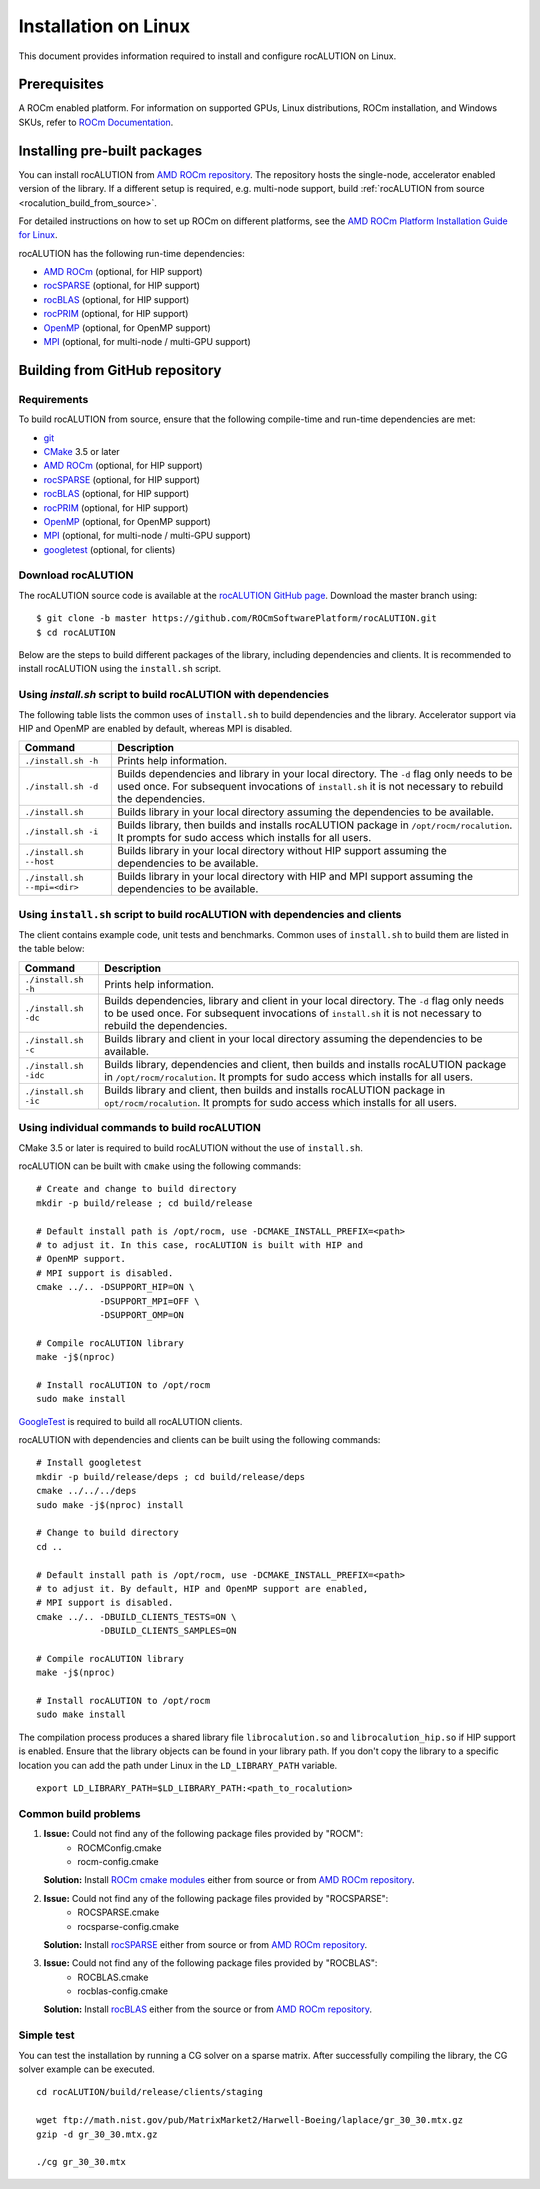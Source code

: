.. meta::
   :description: A sparse linear algebra library with focus on exploring fine-grained parallelism on top of the AMD ROCm runtime and toolchains
   :keywords: rocALUTION, ROCm, library, API, tool

.. _linux-installation:

===================================
Installation on Linux
===================================

This document provides information required to install and configure rocALUTION on Linux.

-------------
Prerequisites
-------------

A ROCm enabled platform. For information on supported GPUs, Linux distributions, ROCm installation, and Windows SKUs, refer to `ROCm Documentation <https://rocm.docs.amd.com/>`_.

-----------------------------
Installing pre-built packages
-----------------------------

You can install rocALUTION from `AMD ROCm repository <https://rocm.docs.amd.com/projects/install-on-linux/en/latest/tutorial/quick-start.html>`_.
The repository hosts the single-node, accelerator enabled version of the library.
If a different setup is required, e.g. multi-node support, build :ref:`rocALUTION from source <rocalution_build_from_source>`.

For detailed instructions on how to set up ROCm on different platforms, see the `AMD ROCm Platform Installation Guide for Linux <https://rocm.docs.amd.com/projects/install-on-linux/en/latest/tutorial/quick-start.html>`_.

rocALUTION has the following run-time dependencies:

- `AMD ROCm <https://github.com/RadeonOpenCompute/ROCm>`_ (optional, for HIP support)
- `rocSPARSE <https://github.com/ROCmSoftwarePlatform/rocSPARSE>`_ (optional, for HIP support)
- `rocBLAS <https://github.com/ROCmSoftwarePlatform/rocBLAS>`_ (optional, for HIP support)
- `rocPRIM <https://github.com/ROCmSoftwarePlatform/rocPRIM>`_ (optional, for HIP support)
- `OpenMP <https://www.openmp.org/>`_ (optional, for OpenMP support)
- `MPI <https://www.mcs.anl.gov/research/projects/mpi/>`_ (optional, for multi-node / multi-GPU support)

.. _rocalution_build_from_source:

-------------------------------
Building from GitHub repository
-------------------------------

Requirements
^^^^^^^^^^^^

To build rocALUTION from source, ensure that the following compile-time and run-time dependencies are met:

- `git <https://git-scm.com/>`_
- `CMake <https://cmake.org/>`_ 3.5 or later
- `AMD ROCm <https://github.com/RadeonOpenCompute/ROCm>`_ (optional, for HIP support)
- `rocSPARSE <https://github.com/ROCmSoftwarePlatform/rocSPARSE>`_ (optional, for HIP support)
- `rocBLAS <https://github.com/ROCmSoftwarePlatform/rocBLAS>`_ (optional, for HIP support)
- `rocPRIM <https://github.com/ROCmSoftwarePlatform/rocPRIM>`_ (optional, for HIP support)
- `OpenMP <https://www.openmp.org/>`_ (optional, for OpenMP support)
- `MPI <https://www.mcs.anl.gov/research/projects/mpi/>`_ (optional, for multi-node / multi-GPU support)
- `googletest <https://github.com/google/googletest>`_ (optional, for clients)

Download rocALUTION
^^^^^^^^^^^^^^^^^^^
The rocALUTION source code is available at the `rocALUTION GitHub page <https://github.com/ROCmSoftwarePlatform/rocALUTION>`_.
Download the master branch using:

::

  $ git clone -b master https://github.com/ROCmSoftwarePlatform/rocALUTION.git
  $ cd rocALUTION

Below are the steps to build different packages of the library, including dependencies and clients.
It is recommended to install rocALUTION using the ``install.sh`` script.

Using `install.sh` script to build rocALUTION with dependencies
^^^^^^^^^^^^^^^^^^^^^^^^^^^^^^^^^^^^^^^^^^^^^^^^^^^^^^^^^^^^^^^
The following table lists the common uses of ``install.sh`` to build dependencies and the library. Accelerator support via HIP and OpenMP are enabled by default, whereas MPI is disabled.

============================ ====
Command                      Description
============================ ====
``./install.sh -h``          Prints help information.
``./install.sh -d``          Builds dependencies and library in your local directory. The ``-d`` flag only needs to be used once. For subsequent invocations of ``install.sh`` it is not necessary to rebuild the dependencies.
``./install.sh``             Builds library in your local directory assuming the dependencies to be available.
``./install.sh -i``          Builds library, then builds and installs rocALUTION package in ``/opt/rocm/rocalution``. It prompts for sudo access which installs for all users.
``./install.sh --host``      Builds library in your local directory without HIP support assuming the dependencies to be available.
``./install.sh --mpi=<dir>`` Builds library in your local directory with HIP and MPI support assuming the dependencies to be available.
============================ ====

Using ``install.sh`` script to build rocALUTION with dependencies and clients
^^^^^^^^^^^^^^^^^^^^^^^^^^^^^^^^^^^^^^^^^^^^^^^^^^^^^^^^^^^^^^^^^^^^^^^^^^^^^^

The client contains example code, unit tests and benchmarks. Common uses of ``install.sh`` to build them are listed in the table below:

===================== ====
Command               Description
===================== ====
``./install.sh -h``   Prints help information.
``./install.sh -dc``  Builds dependencies, library and client in your local directory. The ``-d`` flag only needs to be used once. For subsequent invocations of ``install.sh`` it is not necessary to rebuild the dependencies.
``./install.sh -c``   Builds library and client in your local directory assuming the dependencies to be available.
``./install.sh -idc`` Builds library, dependencies and client, then builds and installs rocALUTION package in ``/opt/rocm/rocalution``. It prompts for sudo access which installs for all users.
``./install.sh -ic``  Builds library and client, then builds and installs rocALUTION package in ``opt/rocm/rocalution``. It prompts for sudo access which installs for all users.
===================== ====

Using individual commands to build rocALUTION
^^^^^^^^^^^^^^^^^^^^^^^^^^^^^^^^^^^^^^^^^^^^^

CMake 3.5 or later is required to build rocALUTION without the use of ``install.sh``.

rocALUTION can be built with ``cmake`` using the following commands:

::

  # Create and change to build directory
  mkdir -p build/release ; cd build/release

  # Default install path is /opt/rocm, use -DCMAKE_INSTALL_PREFIX=<path>
  # to adjust it. In this case, rocALUTION is built with HIP and
  # OpenMP support.
  # MPI support is disabled.
  cmake ../.. -DSUPPORT_HIP=ON \
              -DSUPPORT_MPI=OFF \
              -DSUPPORT_OMP=ON

  # Compile rocALUTION library
  make -j$(nproc)

  # Install rocALUTION to /opt/rocm
  sudo make install

`GoogleTest <https://github.com/google/googletest>`_ is required to build all rocALUTION clients.

rocALUTION with dependencies and clients can be built using the following commands:

::

  # Install googletest
  mkdir -p build/release/deps ; cd build/release/deps
  cmake ../../../deps
  sudo make -j$(nproc) install

  # Change to build directory
  cd ..

  # Default install path is /opt/rocm, use -DCMAKE_INSTALL_PREFIX=<path>
  # to adjust it. By default, HIP and OpenMP support are enabled,
  # MPI support is disabled.
  cmake ../.. -DBUILD_CLIENTS_TESTS=ON \
              -DBUILD_CLIENTS_SAMPLES=ON

  # Compile rocALUTION library
  make -j$(nproc)

  # Install rocALUTION to /opt/rocm
  sudo make install

The compilation process produces a shared library file ``librocalution.so`` and ``librocalution_hip.so`` if HIP support is enabled.
Ensure that the library objects can be found in your library path.
If you don't copy the library to a specific location you can add the path under Linux in the ``LD_LIBRARY_PATH`` variable.

::

  export LD_LIBRARY_PATH=$LD_LIBRARY_PATH:<path_to_rocalution>

Common build problems
^^^^^^^^^^^^^^^^^^^^^^^

#. **Issue:** Could not find any of the following package files provided by "ROCM":
            - ROCMConfig.cmake
            - rocm-config.cmake

   **Solution:** Install `ROCm cmake modules <https://github.com/ROCm/rocm-cmake>`_ either from source or from `AMD ROCm repository <https://rocm.docs.amd.com/projects/install-on-linux/en/latest/tutorial/quick-start.html>`_.

#. **Issue:** Could not find any of the following package files provided by "ROCSPARSE":
            - ROCSPARSE.cmake
            - rocsparse-config.cmake

   **Solution:** Install `rocSPARSE <https://github.com/ROCmSoftwarePlatform/rocSPARSE>`_ either from source or from `AMD ROCm repository <https://rocm.docs.amd.com/projects/install-on-linux/en/latest/tutorial/quick-start.html>`_.

#. **Issue:** Could not find any of the following package files provided by "ROCBLAS":
            - ROCBLAS.cmake
            - rocblas-config.cmake

   **Solution:** Install `rocBLAS <https://github.com/ROCm/rocBLAS>`_ either from the source or from `AMD ROCm repository <https://rocm.docs.amd.com/projects/install-on-linux/en/latest/tutorial/quick-start.html>`_.

Simple test
^^^^^^^^^^^

You can test the installation by running a CG solver on a sparse matrix.
After successfully compiling the library, the CG solver example can be executed.

::

  cd rocALUTION/build/release/clients/staging

  wget ftp://math.nist.gov/pub/MatrixMarket2/Harwell-Boeing/laplace/gr_30_30.mtx.gz
  gzip -d gr_30_30.mtx.gz

  ./cg gr_30_30.mtx

